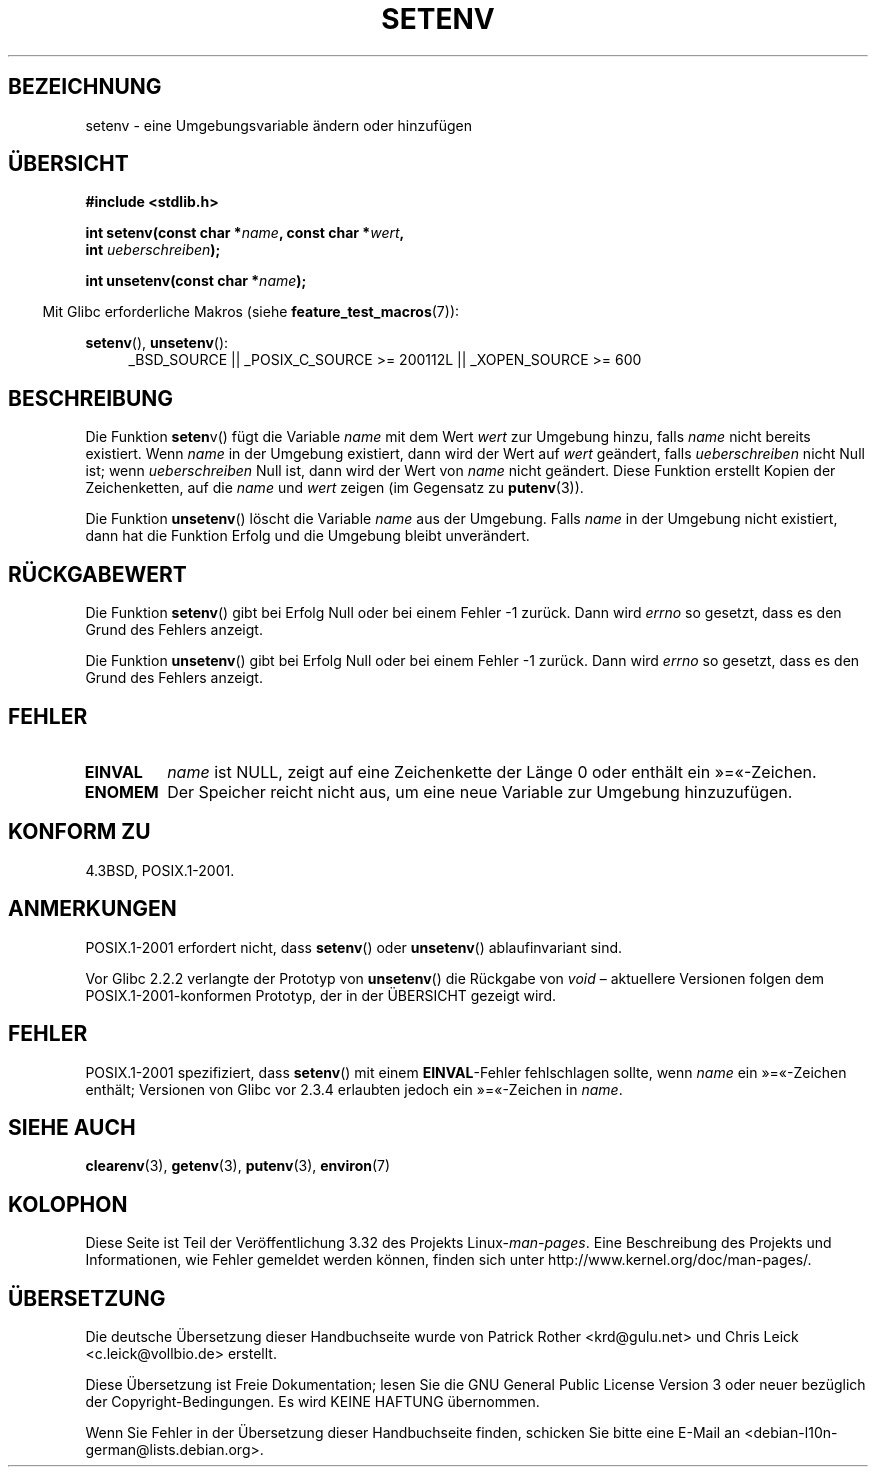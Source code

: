 .\" Copyright 1993 David Metcalfe (david@prism.demon.co.uk)
.\" and Copyright (C) 2004, 2007 Michael kerrisk <mtk.manpages@gmail.com>
.\"
.\" Permission is granted to make and distribute verbatim copies of this
.\" manual provided the copyright notice and this permission notice are
.\" preserved on all copies.
.\"
.\" Permission is granted to copy and distribute modified versions of this
.\" manual under the conditions for verbatim copying, provided that the
.\" entire resulting derived work is distributed under the terms of a
.\" permission notice identical to this one.
.\"
.\" Since the Linux kernel and libraries are constantly changing, this
.\" manual page may be incorrect or out-of-date.  The author(s) assume no
.\" responsibility for errors or omissions, or for damages resulting from
.\" the use of the information contained herein.  The author(s) may not
.\" have taken the same level of care in the production of this manual,
.\" which is licensed free of charge, as they might when working
.\" professionally.
.\"
.\" Formatted or processed versions of this manual, if unaccompanied by
.\" the source, must acknowledge the copyright and authors of this work.
.\"
.\" References consulted:
.\"     Linux libc source code
.\"     Lewine's _POSIX Programmer's Guide_ (O'Reilly & Associates, 1991)
.\"     386BSD man pages
.\" Modified Sat Jul 24 18:20:58 1993 by Rik Faith (faith@cs.unc.edu)
.\" Modified Fri Feb 14 21:47:50 1997 by Andries Brouwer (aeb@cwi.nl)
.\" Modified 9 Jun 2004, Michael Kerrisk <mtk.manpages@gmail.com>
.\"     Changed unsetenv() prototype; added EINVAL error
.\"     Noted nonstandard behavior of setenv() if name contains '='
.\" 2005-08-12, mtk, glibc 2.3.4 fixed the "name contains '='" bug
.\"
.\"*******************************************************************
.\"
.\" This file was generated with po4a. Translate the source file.
.\"
.\"*******************************************************************
.TH SETENV 3 "20. September 2009" GNU Linux\-Programmierhandbuch
.SH BEZEICHNUNG
setenv \- eine Umgebungsvariable ändern oder hinzufügen
.SH ÜBERSICHT
.nf
\fB#include <stdlib.h>\fP
.sp
\fBint setenv(const char *\fP\fIname\fP\fB, const char *\fP\fIwert\fP\fB,\fP
\fB           int \fP\fIueberschreiben\fP\fB);\fP
.sp
\fBint unsetenv(const char *\fP\fIname\fP\fB);\fP
.fi
.sp
.in -4n
Mit Glibc erforderliche Makros (siehe \fBfeature_test_macros\fP(7)):
.in
.sp
.ad l
\fBsetenv\fP(), \fBunsetenv\fP():
.RS 4
_BSD_SOURCE || _POSIX_C_SOURCE\ >=\ 200112L || _XOPEN_SOURCE\ >=\ 600
.RE
.ad b
.SH BESCHREIBUNG
Die Funktion \fBseten\fPv() fügt die Variable \fIname\fP mit dem Wert \fIwert\fP zur
Umgebung hinzu, falls \fIname\fP nicht bereits existiert. Wenn \fIname\fP in der
Umgebung existiert, dann wird der Wert auf \fIwert\fP geändert, falls
\fIueberschreiben\fP nicht Null ist; wenn \fIueberschreiben\fP Null ist, dann wird
der Wert von \fIname\fP nicht geändert. Diese Funktion erstellt Kopien der
Zeichenketten, auf die \fIname\fP und \fIwert\fP zeigen (im Gegensatz zu
\fBputenv\fP(3)).
.PP
Die Funktion \fBunsetenv\fP() löscht die Variable \fIname\fP aus der
Umgebung. Falls \fIname\fP in der Umgebung nicht existiert, dann hat die
Funktion Erfolg und die Umgebung bleibt unverändert.
.SH RÜCKGABEWERT
Die Funktion \fBsetenv\fP() gibt bei Erfolg Null oder bei einem Fehler \-1
zurück. Dann wird \fIerrno\fP so gesetzt, dass es den Grund des Fehlers
anzeigt.

Die Funktion \fBunsetenv\fP() gibt bei Erfolg Null oder bei einem Fehler \-1
zurück. Dann wird \fIerrno\fP so gesetzt, dass es den Grund des Fehlers
anzeigt.
.SH FEHLER
.TP 
\fBEINVAL\fP
\fIname\fP ist NULL, zeigt auf eine Zeichenkette der Länge 0 oder enthält ein
»=«\-Zeichen.
.TP 
\fBENOMEM\fP
Der Speicher reicht nicht aus, um eine neue Variable zur Umgebung
hinzuzufügen.
.SH "KONFORM ZU"
4.3BSD, POSIX.1\-2001.
.SH ANMERKUNGEN
POSIX.1\-2001 erfordert nicht, dass \fBsetenv\fP() oder \fBunsetenv\fP()
ablaufinvariant sind.

Vor Glibc 2.2.2 verlangte der Prototyp von \fBunsetenv\fP() die Rückgabe von
\fIvoid\fP – aktuellere Versionen folgen dem POSIX.1\-2001\-konformen Prototyp,
der in der ÜBERSICHT gezeigt wird.
.SH FEHLER
POSIX.1\-2001 spezifiziert, dass \fBsetenv\fP() mit einem \fBEINVAL\fP\-Fehler
fehlschlagen sollte, wenn \fIname\fP ein »=«\-Zeichen enthält; Versionen von
Glibc vor 2.3.4 erlaubten jedoch ein »=«\-Zeichen in \fIname\fP.
.SH "SIEHE AUCH"
\fBclearenv\fP(3), \fBgetenv\fP(3), \fBputenv\fP(3), \fBenviron\fP(7)
.SH KOLOPHON
Diese Seite ist Teil der Veröffentlichung 3.32 des Projekts
Linux\-\fIman\-pages\fP. Eine Beschreibung des Projekts und Informationen, wie
Fehler gemeldet werden können, finden sich unter
http://www.kernel.org/doc/man\-pages/.

.SH ÜBERSETZUNG
Die deutsche Übersetzung dieser Handbuchseite wurde von
Patrick Rother <krd@gulu.net>
und
Chris Leick <c.leick@vollbio.de>
erstellt.

Diese Übersetzung ist Freie Dokumentation; lesen Sie die
GNU General Public License Version 3 oder neuer bezüglich der
Copyright-Bedingungen. Es wird KEINE HAFTUNG übernommen.

Wenn Sie Fehler in der Übersetzung dieser Handbuchseite finden,
schicken Sie bitte eine E-Mail an <debian-l10n-german@lists.debian.org>.
